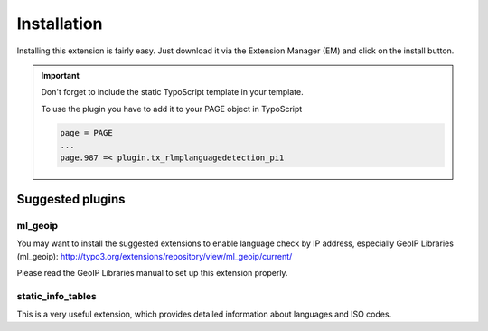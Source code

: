 ﻿

.. ==================================================
.. FOR YOUR INFORMATION
.. --------------------------------------------------
.. -*- coding: utf-8 -*- with BOM.

.. ==================================================
.. DEFINE SOME TEXTROLES
.. --------------------------------------------------
.. role::   underline
.. role::   typoscript(code)
.. role::   ts(typoscript)
   :class:  typoscript
.. role::   php(code)


Installation
============

Installing this extension is fairly easy. Just download it via the
Extension Manager (EM) and click on the install button.

.. important::
   Don't forget to include the static TypoScript template in your template.

   To use the plugin you have to add it to your PAGE object in TypoScript

   .. code-block:: typoscript

      page = PAGE
      ...
      page.987 =< plugin.tx_rlmplanguagedetection_pi1

Suggested plugins
-----------------

ml\_geoip
^^^^^^^^^

You may want to install the suggested extensions to enable language
check by IP address, especially GeoIP Libraries (ml\_geoip):
`http://typo3.org/extensions/repository/view/ml\_geoip/current/
<http://typo3.org/extensions/repository/view/ml_geoip/current/>`_

Please read the GeoIP Libraries manual to set up this extension
properly.

static_info_tables
^^^^^^^^^^^^^^^^^^

This is a very useful extension, which provides detailed information about
languages and ISO codes.